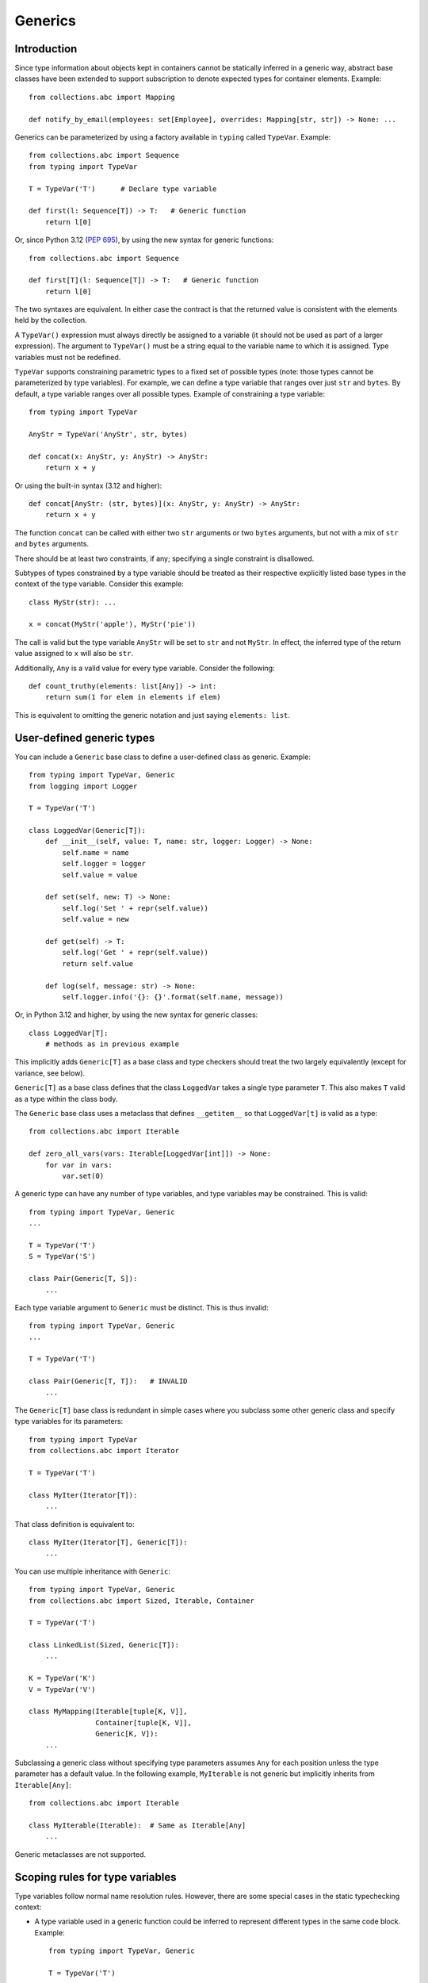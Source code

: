 .. _`generics`:

Generics
========

Introduction
------------

Since type information about objects kept in containers cannot be
statically inferred in a generic way, abstract base classes have been
extended to support subscription to denote expected types for container
elements.  Example::

  from collections.abc import Mapping

  def notify_by_email(employees: set[Employee], overrides: Mapping[str, str]) -> None: ...

Generics can be parameterized by using a factory available in
``typing`` called ``TypeVar``.  Example::

  from collections.abc import Sequence
  from typing import TypeVar

  T = TypeVar('T')      # Declare type variable

  def first(l: Sequence[T]) -> T:   # Generic function
      return l[0]

Or, since Python 3.12 (:pep:`695`), by using the new syntax for
generic functions::

  from collections.abc import Sequence

  def first[T](l: Sequence[T]) -> T:   # Generic function
      return l[0]

The two syntaxes are equivalent.
In either case the contract is that the returned value is consistent with
the elements held by the collection.

A ``TypeVar()`` expression must always directly be assigned to a
variable (it should not be used as part of a larger expression).  The
argument to ``TypeVar()`` must be a string equal to the variable name
to which it is assigned.  Type variables must not be redefined.

``TypeVar`` supports constraining parametric types to a fixed set of possible
types (note: those types cannot be parameterized by type variables). For
example, we can define a type variable that ranges over just ``str`` and
``bytes``. By default, a type variable ranges over all possible types.
Example of constraining a type variable::

  from typing import TypeVar

  AnyStr = TypeVar('AnyStr', str, bytes)

  def concat(x: AnyStr, y: AnyStr) -> AnyStr:
      return x + y

Or using the built-in syntax (3.12 and higher)::

  def concat[AnyStr: (str, bytes)](x: AnyStr, y: AnyStr) -> AnyStr:
      return x + y

The function ``concat`` can be called with either two ``str`` arguments
or two ``bytes`` arguments, but not with a mix of ``str`` and ``bytes``
arguments.

There should be at least two constraints, if any; specifying a single
constraint is disallowed.

Subtypes of types constrained by a type variable should be treated
as their respective explicitly listed base types in the context of the
type variable.  Consider this example::

  class MyStr(str): ...

  x = concat(MyStr('apple'), MyStr('pie'))

The call is valid but the type variable ``AnyStr`` will be set to
``str`` and not ``MyStr``. In effect, the inferred type of the return
value assigned to ``x`` will also be ``str``.

Additionally, ``Any`` is a valid value for every type variable.
Consider the following::

  def count_truthy(elements: list[Any]) -> int:
      return sum(1 for elem in elements if elem)

This is equivalent to omitting the generic notation and just saying
``elements: list``.


User-defined generic types
--------------------------

You can include a ``Generic`` base class to define a user-defined class
as generic.  Example::

  from typing import TypeVar, Generic
  from logging import Logger

  T = TypeVar('T')

  class LoggedVar(Generic[T]):
      def __init__(self, value: T, name: str, logger: Logger) -> None:
          self.name = name
          self.logger = logger
          self.value = value

      def set(self, new: T) -> None:
          self.log('Set ' + repr(self.value))
          self.value = new

      def get(self) -> T:
          self.log('Get ' + repr(self.value))
          return self.value

      def log(self, message: str) -> None:
          self.logger.info('{}: {}'.format(self.name, message))

Or, in Python 3.12 and higher, by using the new syntax for generic
classes::

  class LoggedVar[T]:
      # methods as in previous example

This implicitly adds ``Generic[T]`` as a base class and type checkers
should treat the two largely equivalently (except for variance, see below).

``Generic[T]`` as a base class defines that the class ``LoggedVar``
takes a single type parameter ``T``. This also makes ``T`` valid as
a type within the class body.

The ``Generic`` base class uses a metaclass that defines ``__getitem__``
so that ``LoggedVar[t]`` is valid as a type::

  from collections.abc import Iterable

  def zero_all_vars(vars: Iterable[LoggedVar[int]]) -> None:
      for var in vars:
          var.set(0)

A generic type can have any number of type variables, and type variables
may be constrained. This is valid::

  from typing import TypeVar, Generic
  ...

  T = TypeVar('T')
  S = TypeVar('S')

  class Pair(Generic[T, S]):
      ...

Each type variable argument to ``Generic`` must be distinct. This is
thus invalid::

  from typing import TypeVar, Generic
  ...

  T = TypeVar('T')

  class Pair(Generic[T, T]):   # INVALID
      ...

The ``Generic[T]`` base class is redundant in simple cases where you
subclass some other generic class and specify type variables for its
parameters::

  from typing import TypeVar
  from collections.abc import Iterator

  T = TypeVar('T')

  class MyIter(Iterator[T]):
      ...

That class definition is equivalent to::

  class MyIter(Iterator[T], Generic[T]):
      ...

You can use multiple inheritance with ``Generic``::

  from typing import TypeVar, Generic
  from collections.abc import Sized, Iterable, Container

  T = TypeVar('T')

  class LinkedList(Sized, Generic[T]):
      ...

  K = TypeVar('K')
  V = TypeVar('V')

  class MyMapping(Iterable[tuple[K, V]],
                  Container[tuple[K, V]],
                  Generic[K, V]):
      ...

Subclassing a generic class without specifying type parameters assumes
``Any`` for each position unless the type parameter has a default value.
In the following example, ``MyIterable`` is not generic but implicitly inherits
from ``Iterable[Any]``::

  from collections.abc import Iterable

  class MyIterable(Iterable):  # Same as Iterable[Any]
      ...

Generic metaclasses are not supported.

.. _`typevar-scoping`:

Scoping rules for type variables
--------------------------------

Type variables follow normal name resolution rules.
However, there are some special cases in the static typechecking context:

* A type variable used in a generic function could be inferred to represent
  different types in the same code block. Example::

    from typing import TypeVar, Generic

    T = TypeVar('T')

    def fun_1(x: T) -> T: ...  # T here
    def fun_2(x: T) -> T: ...  # and here could be different

    fun_1(1)                   # This is OK, T is inferred to be int
    fun_2('a')                 # This is also OK, now T is str

* A type variable used in a method of a generic class that coincides
  with one of the variables that parameterize this class is always bound
  to that variable. Example::

    from typing import TypeVar, Generic

    T = TypeVar('T')

    class MyClass(Generic[T]):
        def meth_1(self, x: T) -> T: ...  # T here
        def meth_2(self, x: T) -> T: ...  # and here are always the same

    a: MyClass[int] = MyClass()
    a.meth_1(1)    # OK
    a.meth_2('a')  # This is an error!

* A type variable used in a method that does not match any of the variables
  that parameterize the class makes this method a generic function in that
  variable::

    T = TypeVar('T')
    S = TypeVar('S')
    class Foo(Generic[T]):
        def method(self, x: T, y: S) -> S:
            ...

    x: Foo[int] = Foo()
    y = x.method(0, "abc")  # inferred type of y is str

* Unbound type variables should not appear in the bodies of generic functions,
  or in the class bodies apart from method definitions::

    T = TypeVar('T')
    S = TypeVar('S')

    def a_fun(x: T) -> None:
        # this is OK
        y: list[T] = []
        # but below is an error!
        y: list[S] = []

    class Bar(Generic[T]):
        # this is also an error
        an_attr: list[S] = []

        def do_something(self, x: S) -> S:  # this is OK though
            ...

* A generic class definition that appears inside a generic function
  should not use type variables that parameterize the generic function::

    def a_fun(x: T) -> None:

        # This is OK
        a_list: list[T] = []
        ...

        # This is however illegal
        class MyGeneric(Generic[T]):
            ...

* A generic class nested in another generic class cannot use the same type
  variables. The scope of the type variables of the outer class
  doesn't cover the inner one::

    T = TypeVar('T')
    S = TypeVar('S')

    class Outer(Generic[T]):
        class Bad(Iterable[T]):       # Error
            ...
        class AlsoBad:
            x: list[T]  # Also an error

        class Inner(Iterable[S]):     # OK
            ...
        attr: Inner[T]  # Also OK


Instantiating generic classes and type erasure
----------------------------------------------

User-defined generic classes can be instantiated. Suppose we write
a ``Node`` class inheriting from ``Generic[T]``::

  from typing import TypeVar, Generic

  T = TypeVar('T')

  class Node(Generic[T]):
      ...

To create ``Node`` instances you call ``Node()`` just as for a regular
class.  At runtime the type (class) of the instance will be ``Node``.
But what type does it have to the type checker?  The answer depends on
how much information is available in the call.  If the constructor
(``__init__`` or ``__new__``) uses ``T`` in its signature, and a
corresponding argument value is passed, the type of the corresponding
argument(s) is substituted.  Otherwise, the default value for the type
parameter (or ``Any``, if no default is provided) is assumed.  Example::

  from typing import TypeVar, Generic

  T = TypeVar('T')

  class Node(Generic[T]):
      x: T # Instance attribute (see below)
      def __init__(self, label: T | None = None) -> None:
          ...

  x = Node('')  # Inferred type is Node[str]
  y = Node(0)   # Inferred type is Node[int]
  z = Node()    # Inferred type is Node[Any]

In case the inferred type uses ``[Any]`` but the intended type is more
specific, you can use an annotation (see below) to force the type of
the variable, e.g.::

  # (continued from previous example)
  a: Node[int] = Node()
  b: Node[str] = Node()

Alternatively, you can instantiate a specific concrete type, e.g.::

  # (continued from previous example)
  p = Node[int]()
  q = Node[str]()
  r = Node[int]('')  # Error
  s = Node[str](0)   # Error

Note that the runtime type (class) of ``p`` and ``q`` is still just ``Node``
-- ``Node[int]`` and ``Node[str]`` are distinguishable class objects, but
the runtime class of the objects created by instantiating them doesn't
record the distinction. This behavior is called "type erasure"; it is
common practice in languages with generics (e.g. Java, TypeScript).

Using generic classes (parameterized or not) to access attributes will result
in type check failure. Outside the class definition body, a class attribute
cannot be assigned, and can only be looked up by accessing it through a
class instance that does not have an instance attribute with the same name::

  # (continued from previous example)
  Node[int].x = 1  # Error
  Node[int].x      # Error
  Node.x = 1       # Error
  Node.x           # Error
  type(p).x        # Error
  p.x              # Ok (evaluates to int)
  Node[int]().x    # Ok (evaluates to int)
  p.x = 1          # Ok, but assigning to instance attribute

Generic versions of abstract collections like ``Mapping`` or ``Sequence``
and generic versions of built-in classes -- ``List``, ``Dict``, ``Set``,
and ``FrozenSet`` -- cannot be instantiated. However, concrete user-defined
subclasses thereof and generic versions of concrete collections can be
instantiated::

  data = DefaultDict[int, bytes]()

Note that one should not confuse static types and runtime classes.
The type is still erased in this case and the above expression is
just a shorthand for::

  data: DefaultDict[int, bytes] = collections.defaultdict()

It is not recommended to use the subscripted class (e.g. ``Node[int]``)
directly in an expression -- using a type alias (e.g. ``IntNode = Node[int]``)
instead is preferred. (First, creating the subscripted class,
e.g. ``Node[int]``, has a runtime cost. Second, using a type alias
is more readable.)


Arbitrary generic types as base classes
---------------------------------------

``Generic[T]`` is only valid as a base class -- it's not a proper type.
However, user-defined generic types such as ``LinkedList[T]`` from the
above example and built-in generic types and ABCs such as ``list[T]``
and ``Iterable[T]`` are valid both as types and as base classes. For
example, we can define a subclass of ``dict`` that specializes type
arguments::

  class Node:
      ...

  class SymbolTable(dict[str, list[Node]]):
      def push(self, name: str, node: Node) -> None:
          self.setdefault(name, []).append(node)

      def pop(self, name: str) -> Node:
          return self[name].pop()

      def lookup(self, name: str) -> Node | None:
          nodes = self.get(name)
          if nodes:
              return nodes[-1]
          return None

``SymbolTable`` is a subclass of ``dict`` and a subtype of ``dict[str,
list[Node]]``.

If a generic base class has a type variable as a type argument, this
makes the defined class generic. For example, we can define a generic
``LinkedList`` class that is iterable and a container::

  from typing import TypeVar
  from collections.abc import Iterable, Container

  T = TypeVar('T')

  class LinkedList(Iterable[T], Container[T]):
      ...

Now ``LinkedList[int]`` is a valid type. Note that we can use ``T``
multiple times in the base class list, as long as we don't use the
same type variable ``T`` multiple times within ``Generic[...]``.

Also consider the following example::

  from typing import TypeVar
  from collections.abc import Mapping

  T = TypeVar('T')

  class MyDict(Mapping[str, T]):
      ...

In this case MyDict has a single parameter, T.


Abstract generic types
----------------------

The metaclass used by ``Generic`` is a subclass of ``abc.ABCMeta``.
A generic class can be an ABC by including abstract methods
or properties, and generic classes can also have ABCs as base
classes without a metaclass conflict.

.. _`typevar-bound`:

Type variables with an upper bound
----------------------------------

A type variable may specify an upper bound using ``bound=<type>`` (when
using the ``TypeVar`` constructor) or using ``: <type>`` (when using the native
syntax for generics). The bound itself cannot be parameterized by type variables.
This means that an
actual type substituted (explicitly or implicitly) for the type variable must
be a subtype of the boundary type. Example::

  from typing import TypeVar
  from collections.abc import Sized

  ST = TypeVar('ST', bound=Sized)

  def longer(x: ST, y: ST) -> ST:
      if len(x) > len(y):
          return x
      else:
          return y

  longer([1], [1, 2])  # ok, return type list[int]
  longer({1}, {1, 2})  # ok, return type set[int]
  longer([1], {1, 2})  # ok, return type a supertype of list[int] and set[int]

An upper bound cannot be combined with type constraints (as used in
``AnyStr``, see the example earlier); type constraints cause the
inferred type to be *exactly* one of the constraint types, while an
upper bound just requires that the actual type is a subtype of the
boundary type.

.. _`variance`:

Variance
--------

Consider a class ``Employee`` with a subclass ``Manager``.  Now
suppose we have a function with an argument annotated with
``list[Employee]``.  Should we be allowed to call this function with a
variable of type ``list[Manager]`` as its argument?  Many people would
answer "yes, of course" without even considering the consequences.
But unless we know more about the function, a type checker should
reject such a call: the function might append an ``Employee`` instance
to the list, which would violate the variable's type in the caller.

It turns out such an argument acts *contravariantly*, whereas the
intuitive answer (which is correct in case the function doesn't mutate
its argument!) requires the argument to act *covariantly*.  A longer
introduction to these concepts can be found on `Wikipedia
<https://en.wikipedia.org/wiki/Covariance_and_contravariance_%28computer_science%29>`_ and in :pep:`483`; here we just show how to control
a type checker's behavior.

By default generic types declared using the old ``TypeVar`` syntax
are considered *invariant* in all type variables,
which means that values for variables annotated with types like
``list[Employee]`` must exactly match the type annotation -- no subclasses or
superclasses of the type parameter (in this example ``Employee``) are
allowed. See below for the behavior when using the built-in generic syntax
in Python 3.12 and higher.

To facilitate the declaration of container types where covariant or
contravariant type checking is acceptable, type variables accept keyword
arguments ``covariant=True`` or ``contravariant=True``. At most one of these
may be passed. Generic types defined with such variables are considered
covariant or contravariant in the corresponding variable. By convention,
it is recommended to use names ending in ``_co`` for type variables
defined with ``covariant=True`` and names ending in ``_contra`` for that
defined with ``contravariant=True``.

A typical example involves defining an immutable (or read-only)
container class::

  from typing import TypeVar, Generic
  from collections.abc import Iterable, Iterator

  T_co = TypeVar('T_co', covariant=True)

  class ImmutableList(Generic[T_co]):
      def __init__(self, items: Iterable[T_co]) -> None: ...
      def __iter__(self) -> Iterator[T_co]: ...
      ...

  class Employee: ...

  class Manager(Employee): ...

  def dump_employees(emps: ImmutableList[Employee]) -> None:
      for emp in emps:
          ...

  mgrs: ImmutableList[Manager] = ImmutableList([Manager()])
  dump_employees(mgrs)  # OK

The read-only collection classes in ``typing`` are all declared
covariant in their type variable (e.g. ``Mapping`` and ``Sequence``). The
mutable collection classes (e.g. ``MutableMapping`` and
``MutableSequence``) are declared invariant. The one example of
a contravariant type is the ``Generator`` type, which is contravariant
in the ``send()`` argument type (see below).

Variance is meaningful only when a type variable is bound to a generic class.
If a type variable declared as covariant or contravariant is bound to a generic
function or type alias, type checkers may warn users about this. However, any
subsequent type analysis involving such functions or aliases should ignore the
declared variance::

  T = TypeVar('T', covariant=True)

  class A(Generic[T]):  # T is covariant in this context
    ...

  def f(x: T) -> None:  # Variance of T is meaningless in this context
    ...

  Alias = list[T] | set[T]  # Variance of T is meaningless in this context

.. _`paramspec`:

ParamSpec
---------

(Originally specified by :pep:`612`.)

``ParamSpec`` Variables
^^^^^^^^^^^^^^^^^^^^^^^

Declaration
""""""""""""

A parameter specification variable is defined in a similar manner to how a
normal type variable is defined with ``typing.TypeVar``.

.. code-block::

   from typing import ParamSpec
   P = ParamSpec("P")         # Accepted
   P = ParamSpec("WrongName") # Rejected because P =/= WrongName

The runtime should accept ``bound``\ s and ``covariant`` and ``contravariant``
arguments in the declaration just as ``typing.TypeVar`` does, but for now we
will defer the standardization of the semantics of those options to a later PEP.

.. _`paramspec_valid_use_locations`:

Valid use locations
"""""""""""""""""""

Previously only a list of parameter arguments (``[A, B, C]``) or an ellipsis
(signifying "undefined parameters") were acceptable as the first "argument" to
``typing.Callable`` .  We now augment that with two new options: a parameter
specification variable (``Callable[P, int]``\ ) or a concatenation on a
parameter specification variable (``Callable[Concatenate[int, P], int]``\ ).

.. code-block::

   callable ::= Callable "[" parameters_expression, type_expression "]"

   parameters_expression ::=
     | "..."
     | "[" [ type_expression ("," type_expression)* ] "]"
     | parameter_specification_variable
     | concatenate "["
                      type_expression ("," type_expression)* ","
                      parameter_specification_variable
                   "]"

where ``parameter_specification_variable`` is a ``typing.ParamSpec`` variable,
declared in the manner as defined above, and ``concatenate`` is
``typing.Concatenate``.

As before, ``parameters_expression``\ s by themselves are not acceptable in
places where a type is expected

.. code-block::

   def foo(x: P) -> P: ...                           # Rejected
   def foo(x: Concatenate[int, P]) -> int: ...       # Rejected
   def foo(x: list[P]) -> None: ...                  # Rejected
   def foo(x: Callable[[int, str], P]) -> None: ...  # Rejected


User-Defined Generic Classes
""""""""""""""""""""""""""""

Just as defining a class as inheriting from ``Generic[T]`` makes a class generic
for a single parameter (when ``T`` is a ``TypeVar``\ ), defining a class as
inheriting from ``Generic[P]`` makes a class generic on
``parameters_expression``\ s (when ``P`` is a ``ParamSpec``).

.. code-block::

   T = TypeVar("T")
   P_2 = ParamSpec("P_2")

   class X(Generic[T, P]):
     f: Callable[P, int]
     x: T

   def f(x: X[int, P_2]) -> str: ...                    # Accepted
   def f(x: X[int, Concatenate[int, P_2]]) -> str: ...  # Accepted
   def f(x: X[int, [int, bool]]) -> str: ...            # Accepted
   def f(x: X[int, ...]) -> str: ...                    # Accepted
   def f(x: X[int, int]) -> str: ...                    # Rejected

Or, equivalently, using the built-in syntax for generics in Python 3.12
and higher::

  class X[T, **P]:
    f: Callable[P, int]
    x: T

By the rules defined above, spelling a concrete instance of a class generic
with respect to only a single ``ParamSpec`` would require unsightly double
brackets.  For aesthetic purposes we allow these to be omitted.

.. code-block::

   class Z(Generic[P]):
     f: Callable[P, int]

   def f(x: Z[[int, str, bool]]) -> str: ...   # Accepted
   def f(x: Z[int, str, bool]) -> str: ...     # Equivalent

   # Both Z[[int, str, bool]] and Z[int, str, bool] express this:
   class Z_instantiated:
     f: Callable[[int, str, bool], int]

Semantics
"""""""""

The inference rules for the return type of a function invocation whose signature
contains a ``ParamSpec`` variable are analogous to those around
evaluating ones with ``TypeVar``\ s.

.. code-block::

   def changes_return_type_to_str(x: Callable[P, int]) -> Callable[P, str]: ...

   def returns_int(a: str, b: bool) -> int: ...

   f = changes_return_type_to_str(returns_int) # f should have the type:
                                               # (a: str, b: bool) -> str

   f("A", True)               # Accepted
   f(a="A", b=True)           # Accepted
   f("A", "A")                # Rejected

   expects_str(f("A", True))  # Accepted
   expects_int(f("A", True))  # Rejected

Just as with traditional ``TypeVars``\ , a user may include the same
``ParamSpec`` multiple times in the arguments of the same function,
to indicate a dependency between multiple arguments.  In these cases a type
checker may choose to solve to a common behavioral supertype (i.e. a set of
parameters for which all of the valid calls are valid in both of the subtypes),
but is not obligated to do so.

.. code-block::

   P = ParamSpec("P")

   def foo(x: Callable[P, int], y: Callable[P, int]) -> Callable[P, bool]: ...

   def x_y(x: int, y: str) -> int: ...
   def y_x(y: int, x: str) -> int: ...

   foo(x_y, x_y)  # Should return (x: int, y: str) -> bool
                  # (a callable with two positional-or-keyword parameters)

   foo(x_y, y_x)  # Could return (a: int, b: str, /) -> bool
                  # (a callable with two positional-only parameters)
                  # This works because both callables have types that are
                  # behavioral subtypes of Callable[[int, str], int]


   def keyword_only_x(*, x: int) -> int: ...
   def keyword_only_y(*, y: int) -> int: ...
   foo(keyword_only_x, keyword_only_y) # Rejected

The constructors of user-defined classes generic on ``ParamSpec``\ s should be
evaluated in the same way.

.. code-block::

   U = TypeVar("U")

   class Y(Generic[U, P]):
     f: Callable[P, str]
     prop: U

     def __init__(self, f: Callable[P, str], prop: U) -> None:
       self.f = f
       self.prop = prop

   def a(q: int) -> str: ...

   Y(a, 1)   # Should resolve to Y[int, (q: int)]
   Y(a, 1).f # Should resolve to (q: int) -> str

The semantics of ``Concatenate[X, Y, P]`` are that it represents the parameters
represented by ``P`` with two positional-only parameters prepended.  This means
that we can use it to represent higher order functions that add, remove or
transform a finite number of parameters of a callable.

.. code-block::

   def bar(x: int, *args: bool) -> int: ...

   def add(x: Callable[P, int]) -> Callable[Concatenate[str, P], bool]: ...

   add(bar)       # Should return (a: str, /, x: int, *args: bool) -> bool

   def remove(x: Callable[Concatenate[int, P], int]) -> Callable[P, bool]: ...

   remove(bar)    # Should return (*args: bool) -> bool

   def transform(
     x: Callable[Concatenate[int, P], int]
   ) -> Callable[Concatenate[str, P], bool]: ...

   transform(bar) # Should return (a: str, /, *args: bool) -> bool

This also means that while any function that returns an ``R`` can satisfy
``typing.Callable[P, R]``, only functions that can be called positionally in
their first position with a ``X`` can satisfy
``typing.Callable[Concatenate[X, P], R]``.

.. code-block::

   def expects_int_first(x: Callable[Concatenate[int, P], int]) -> None: ...

   @expects_int_first # Rejected
   def one(x: str) -> int: ...

   @expects_int_first # Rejected
   def two(*, x: int) -> int: ...

   @expects_int_first # Rejected
   def three(**kwargs: int) -> int: ...

   @expects_int_first # Accepted
   def four(*args: int) -> int: ...

There are still some classes of decorators still not supported with these
features:

* those that add/remove/change a **variable** number of parameters (for
  example, ``functools.partial`` remains untypable even using ``ParamSpec``)
* those that add/remove/change keyword-only parameters.

The components of a ``ParamSpec``
^^^^^^^^^^^^^^^^^^^^^^^^^^^^^^^^^

A ``ParamSpec`` captures both positional and keyword accessible
parameters, but there unfortunately is no object in the runtime that captures
both of these together. Instead, we are forced to separate them into ``*args``
and ``**kwargs``\ , respectively. This means we need to be able to split apart
a single ``ParamSpec`` into these two components, and then bring
them back together into a call.  To do this, we introduce ``P.args`` to
represent the tuple of positional arguments in a given call and
``P.kwargs`` to represent the corresponding ``Mapping`` of keywords to
values.

Valid use locations
"""""""""""""""""""

These "properties" can only be used as the annotated types for
``*args`` and ``**kwargs``\ , accessed from a ParamSpec already in scope.

.. code-block::

   def puts_p_into_scope(f: Callable[P, int]) -> None:

     def inner(*args: P.args, **kwargs: P.kwargs) -> None:      # Accepted
       pass

     def mixed_up(*args: P.kwargs, **kwargs: P.args) -> None:   # Rejected
       pass

     def misplaced(x: P.args) -> None:                          # Rejected
       pass

   def out_of_scope(*args: P.args, **kwargs: P.kwargs) -> None: # Rejected
     pass


Furthermore, because the default kind of parameter in Python (\ ``(x: int)``\ )
may be addressed both positionally and through its name, two valid invocations
of a ``(*args: P.args, **kwargs: P.kwargs)`` function may give different
partitions of the same set of parameters. Therefore, we need to make sure that
these special types are only brought into the world together, and are used
together, so that our usage is valid for all possible partitions.

.. code-block::

   def puts_p_into_scope(f: Callable[P, int]) -> None:

     stored_args: P.args                           # Rejected

     stored_kwargs: P.kwargs                       # Rejected

     def just_args(*args: P.args) -> None:         # Rejected
       pass

     def just_kwargs(**kwargs: P.kwargs) -> None:  # Rejected
       pass


Semantics
"""""""""

With those requirements met, we can now take advantage of the unique properties
afforded to us by this set up:


* Inside the function, ``args`` has the type ``P.args``\ , not
  ``tuple[P.args, ...]`` as would be with a normal annotation
  (and likewise with the ``**kwargs``\ )

  * This special case is necessary to encapsulate the heterogeneous contents
    of the ``args``/``kwargs`` of a given call, which cannot be expressed
    by an indefinite tuple/dictionary type.

* A function of type ``Callable[P, R]`` can be called with ``(*args, **kwargs)``
  if and only if ``args`` has the type ``P.args`` and ``kwargs`` has the type
  ``P.kwargs``\ , and that those types both originated from the same function
  declaration.
* A function declared as ``def inner(*args: P.args, **kwargs: P.kwargs) -> X``
  has type ``Callable[P, X]``.

With these three properties, we now have the ability to fully type check
parameter preserving decorators.

.. code-block::

   def decorator(f: Callable[P, int]) -> Callable[P, None]:

     def foo(*args: P.args, **kwargs: P.kwargs) -> None:

       f(*args, **kwargs)    # Accepted, should resolve to int

       f(*kwargs, **args)    # Rejected

       f(1, *args, **kwargs) # Rejected

     return foo              # Accepted

To extend this to include ``Concatenate``, we declare the following properties:

* A function of type ``Callable[Concatenate[A, B, P], R]`` can only be
  called with ``(a, b, *args, **kwargs)`` when ``args`` and ``kwargs`` are the
  respective components of ``P``, ``a`` is of type ``A`` and ``b`` is of
  type ``B``.
* A function declared as
  ``def inner(a: A, b: B, *args: P.args, **kwargs: P.kwargs) -> R``
  has type ``Callable[Concatenate[A, B, P], R]``. Placing keyword-only
  parameters between the ``*args`` and ``**kwargs`` is forbidden.

.. code-block::

   def add(f: Callable[P, int]) -> Callable[Concatenate[str, P], None]:

     def foo(s: str, *args: P.args, **kwargs: P.kwargs) -> None:  # Accepted
       pass

     def bar(*args: P.args, s: str, **kwargs: P.kwargs) -> None:  # Rejected
       pass

     return foo                                                   # Accepted


   def remove(f: Callable[Concatenate[int, P], int]) -> Callable[P, None]:

     def foo(*args: P.args, **kwargs: P.kwargs) -> None:
       f(1, *args, **kwargs) # Accepted

       f(*args, 1, **kwargs) # Rejected

       f(*args, **kwargs)    # Rejected

     return foo

Note that the names of the parameters preceding the ``ParamSpec``
components are not mentioned in the resulting ``Concatenate``.  This means that
these parameters can not be addressed via a named argument:

.. code-block::

   def outer(f: Callable[P, None]) -> Callable[P, None]:
     def foo(x: int, *args: P.args, **kwargs: P.kwargs) -> None:
       f(*args, **kwargs)

     def bar(*args: P.args, **kwargs: P.kwargs) -> None:
       foo(1, *args, **kwargs)   # Accepted
       foo(x=1, *args, **kwargs) # Rejected

     return bar

.. _above:

This is not an implementation convenience, but a soundness requirement.  If we
were to allow that second calling style, then the following snippet would be
problematic.

.. code-block::

   @outer
   def problem(*, x: object) -> None:
     pass

   problem(x="uh-oh")

Inside of ``bar``, we would get
``TypeError: foo() got multiple values for argument 'x'``.  Requiring these
concatenated arguments to be addressed positionally avoids this kind of problem,
and simplifies the syntax for spelling these types. Note that this also why we
have to reject signatures of the form
``(*args: P.args, s: str, **kwargs: P.kwargs)``.

If one of these prepended positional parameters contains a free ``ParamSpec``\ ,
we consider that variable in scope for the purposes of extracting the components
of that ``ParamSpec``.  That allows us to spell things like this:

.. code-block::

   def twice(f: Callable[P, int], *args: P.args, **kwargs: P.kwargs) -> int:
     return f(*args, **kwargs) + f(*args, **kwargs)

The type of ``twice`` in the above example is
``Callable[Concatenate[Callable[P, int], P], int]``, where ``P`` is bound by the
outer ``Callable``.  This has the following semantics:

.. code-block::

   def a_int_b_str(a: int, b: str) -> int:
     pass

   twice(a_int_b_str, 1, "A")       # Accepted

   twice(a_int_b_str, b="A", a=1)   # Accepted

   twice(a_int_b_str, "A", 1)       # Rejected

.. _`typevartuple`:

TypeVarTuple
------------

(Originally specified in :pep:`646`.)

A ``TypeVarTuple`` serves as a placeholder not for a single type
but for a *tuple* of types.

In addition, we introduce a new use for the star operator: to 'unpack'
``TypeVarTuple`` instances and tuple types such as ``tuple[int,
str]``. Unpacking a ``TypeVarTuple`` or tuple type is the typing
equivalent of unpacking a variable or a tuple of values.

Type Variable Tuples
^^^^^^^^^^^^^^^^^^^^

In the same way that a normal type variable is a stand-in for a single
type such as ``int``, a type variable *tuple* is a stand-in for a *tuple* type such as
``tuple[int, str]``.

Type variable tuples are created and used with:

::

    from typing import TypeVarTuple

    Ts = TypeVarTuple('Ts')

    class Array(Generic[*Ts]):
      ...

    def foo(*args: *Ts):
      ...

Or when using the built-in syntax for generics in Python 3.12 and higher::

    class Array[*Ts]:
      ...

    def foo[*Ts](*args: *Ts):
      ...

Using Type Variable Tuples in Generic Classes
"""""""""""""""""""""""""""""""""""""""""""""

Type variable tuples behave like a number of individual type variables packed in a
``tuple``. To understand this, consider the following example:

::

  Shape = TypeVarTuple('Shape')

  class Array(Generic[*Shape]): ...

  Height = NewType('Height', int)
  Width = NewType('Width', int)
  x: Array[Height, Width] = Array()

The ``Shape`` type variable tuple here behaves like ``tuple[T1, T2]``,
where ``T1`` and ``T2`` are type variables. To use these type variables
as type parameters of ``Array``, we must *unpack* the type variable tuple using
the star operator: ``*Shape``. The signature of ``Array`` then behaves
as if we had simply written ``class Array(Generic[T1, T2]): ...``.

In contrast to ``Generic[T1, T2]``, however, ``Generic[*Shape]`` allows
us to parameterize the class with an *arbitrary* number of type parameters.
That is, in addition to being able to define rank-2 arrays such as
``Array[Height, Width]``, we could also define rank-3 arrays, rank-4 arrays,
and so on:

::

  Time = NewType('Time', int)
  Batch = NewType('Batch', int)
  y: Array[Batch, Height, Width] = Array()
  z: Array[Time, Batch, Height, Width] = Array()

Using Type Variable Tuples in Functions
"""""""""""""""""""""""""""""""""""""""

Type variable tuples can be used anywhere a normal ``TypeVar`` can.
This includes class definitions, as shown above, as well as function
signatures and variable annotations:

::

    class Array(Generic[*Shape]):

        def __init__(self, shape: tuple[*Shape]):
            self._shape: tuple[*Shape] = shape

        def get_shape(self) -> tuple[*Shape]:
            return self._shape

    shape = (Height(480), Width(640))
    x: Array[Height, Width] = Array(shape)
    y = abs(x)  # Inferred type is Array[Height, Width]
    z = x + x   #        ...    is Array[Height, Width]

Type Variable Tuples Must Always be Unpacked
""""""""""""""""""""""""""""""""""""""""""""

Note that in the previous example, the ``shape`` argument to ``__init__``
was annotated as ``tuple[*Shape]``. Why is this necessary - if ``Shape``
behaves like ``tuple[T1, T2, ...]``, couldn't we have annotated the ``shape``
argument as ``Shape`` directly?

This is, in fact, deliberately not possible: type variable tuples must
*always* be used unpacked (that is, prefixed by the star operator). This is
for two reasons:

* To avoid potential confusion about whether to use a type variable tuple
  in a packed or unpacked form ("Hmm, should I write '``-> Shape``',
  or '``-> tuple[Shape]``', or '``-> tuple[*Shape]``'...?")
* To improve readability: the star also functions as an explicit visual
  indicator that the type variable tuple is not a normal type variable.

Variance, Type Constraints and Type Bounds: Not (Yet) Supported
"""""""""""""""""""""""""""""""""""""""""""""""""""""""""""""""

``TypeVarTuple`` does not yet support specification of:

* Variance (e.g. ``TypeVar('T', covariant=True)``)
* Type constraints (``TypeVar('T', int, float)``)
* Type bounds (``TypeVar('T', bound=ParentClass)``)

We leave the decision of how these arguments should behave to a future PEP, when variadic generics have been tested in the field. As of PEP 646, type variable tuples are
invariant.

Type Variable Tuple Equality
""""""""""""""""""""""""""""

If the same ``TypeVarTuple`` instance is used in multiple places in a signature
or class, a valid type inference might be to bind the ``TypeVarTuple`` to
a ``tuple`` of a union of types:

::

  def foo(arg1: tuple[*Ts], arg2: tuple[*Ts]): ...

  a = (0,)
  b = ('0',)
  foo(a, b)  # Can Ts be bound to tuple[int | str]?

We do *not* allow this; type unions may *not* appear within the ``tuple``.
If a type variable tuple appears in multiple places in a signature,
the types must match exactly (the list of type parameters must be the same
length, and the type parameters themselves must be identical):

::

  def pointwise_multiply(
      x: Array[*Shape],
      y: Array[*Shape]
  ) -> Array[*Shape]: ...

  x: Array[Height]
  y: Array[Width]
  z: Array[Height, Width]
  pointwise_multiply(x, x)  # Valid
  pointwise_multiply(x, y)  # Error
  pointwise_multiply(x, z)  # Error

Multiple Type Variable Tuples: Not Allowed
""""""""""""""""""""""""""""""""""""""""""

Only a single type variable tuple may appear in a type parameter list:

::

    class Array(Generic[*Ts1, *Ts2]): ...  # Error

The reason is that multiple type variable tuples make it ambiguous
which parameters get bound to which type variable tuple: ::

    x: Array[int, str, bool]  # Ts1 = ???, Ts2 = ???

Type Concatenation
^^^^^^^^^^^^^^^^^^

Type variable tuples don't have to be alone; normal types can be
prefixed and/or suffixed:

::

    Shape = TypeVarTuple('Shape')
    Batch = NewType('Batch', int)
    Channels = NewType('Channels', int)

    def add_batch_axis(x: Array[*Shape]) -> Array[Batch, *Shape]: ...
    def del_batch_axis(x: Array[Batch, *Shape]) -> Array[*Shape]: ...
    def add_batch_channels(
      x: Array[*Shape]
    ) -> Array[Batch, *Shape, Channels]: ...

    a: Array[Height, Width]
    b = add_batch_axis(a)      # Inferred type is Array[Batch, Height, Width]
    c = del_batch_axis(b)      # Array[Height, Width]
    d = add_batch_channels(a)  # Array[Batch, Height, Width, Channels]


Normal ``TypeVar`` instances can also be prefixed and/or suffixed:

::

    T = TypeVar('T')
    Ts = TypeVarTuple('Ts')

    def prefix_tuple(
        x: T,
        y: tuple[*Ts]
    ) -> tuple[T, *Ts]: ...

    z = prefix_tuple(x=0, y=(True, 'a'))
    # Inferred type of z is tuple[int, bool, str]

Unpacking Tuple Types
^^^^^^^^^^^^^^^^^^^^^

We mentioned that a ``TypeVarTuple`` stands for a tuple of types.
Since we can unpack a ``TypeVarTuple``, for consistency, we also
allow unpacking a tuple type. As we shall see, this also enables a
number of interesting features.


Unpacking Unbounded Tuple Types
"""""""""""""""""""""""""""""""

Unpacking unbounded tuples is useful in function signatures where
we don't care about the exact elements and don't want to define an
unnecessary ``TypeVarTuple``:

::

    def process_batch_channels(
        x: Array[Batch, *tuple[Any, ...], Channels]
    ) -> None:
        ...


    x: Array[Batch, Height, Width, Channels]
    process_batch_channels(x)  # OK
    y: Array[Batch, Channels]
    process_batch_channels(y)  # OK
    z: Array[Batch]
    process_batch_channels(z)  # Error: Expected Channels.


We can also pass a ``*tuple[int, ...]`` wherever a ``*Ts`` is
expected. This is useful when we have particularly dynamic code and
cannot state the precise number of dimensions or the precise types for
each of the dimensions. In those cases, we can smoothly fall back to
an unbounded tuple:

::

    y: Array[*tuple[Any, ...]] = read_from_file()

    def expect_variadic_array(
        x: Array[Batch, *Shape]
    ) -> None: ...

    expect_variadic_array(y)  # OK

    def expect_precise_array(
        x: Array[Batch, Height, Width, Channels]
    ) -> None: ...

    expect_precise_array(y)  # OK

``Array[*tuple[Any, ...]]`` stands for an array with an arbitrary
number of dimensions of type ``Any``. This means that, in the call to
``expect_variadic_array``, ``Batch`` is bound to ``Any`` and ``Shape``
is bound to ``tuple[Any, ...]``. In the call to
``expect_precise_array``, the variables ``Batch``, ``Height``,
``Width``, and ``Channels`` are all bound to ``Any``.

This allows users to handle dynamic code gracefully while still
explicitly marking the code as unsafe (by using ``y: Array[*tuple[Any,
...]]``).  Otherwise, users would face noisy errors from the type
checker every time they tried to use the variable ``y``, which would
hinder them when migrating a legacy code base to use ``TypeVarTuple``.

.. _args_as_typevartuple:

``*args`` as a Type Variable Tuple
^^^^^^^^^^^^^^^^^^^^^^^^^^^^^^^^^^

:ref:`this specification <annotating-args-kwargs>` states that when a
type annotation is provided for ``*args``, every argument
must be of the type annotated. That is, if we specify ``*args`` to be type ``int``,
then *all* arguments must be of type ``int``. This limits our ability to specify
the type signatures of functions that take heterogeneous argument types.

If ``*args`` is annotated as a type variable tuple, however, the types of the
individual arguments become the types in the type variable tuple:

::

    Ts = TypeVarTuple('Ts')

    def args_to_tuple(*args: *Ts) -> tuple[*Ts]: ...

    args_to_tuple(1, 'a')  # Inferred type is tuple[int, str]

In the above example, ``Ts`` is bound to ``tuple[int, str]``. If no
arguments are passed, the type variable tuple behaves like an empty
tuple, ``tuple[()]``.

As usual, we can unpack any tuple types. For example, by using a type
variable tuple inside a tuple of other types, we can refer to prefixes
or suffixes of the variadic argument list. For example:

::

    # os.execle takes arguments 'path, arg0, arg1, ..., env'
    def execle(path: str, *args: *tuple[*Ts, Env]) -> None: ...

Note that this is different to

::

    def execle(path: str, *args: *Ts, env: Env) -> None: ...

as this would make ``env`` a keyword-only argument.

Using an unpacked unbounded tuple is equivalent to the
:ref:`behavior <annotating-args-kwargs>`
of ``*args: int``, which accepts zero or
more values of type ``int``:

::

    def foo(*args: *tuple[int, ...]) -> None: ...

    # equivalent to:
    def foo(*args: int) -> None: ...

Unpacking tuple types also allows more precise types for heterogeneous
``*args``. The following function expects an ``int`` at the beginning,
zero or more ``str`` values, and a ``str`` at the end:

::

    def foo(*args: *tuple[int, *tuple[str, ...], str]) -> None: ...

For completeness, we mention that unpacking a concrete tuple allows us
to specify ``*args`` of a fixed number of heterogeneous types:

::

    def foo(*args: *tuple[int, str]) -> None: ...

    foo(1, "hello")  # OK

Note that, in keeping with the rule that type variable tuples must always
be used unpacked, annotating ``*args`` as being a plain type variable tuple
instance is *not* allowed:

::

    def foo(*args: Ts): ...  # NOT valid

``*args`` is the only case where an argument can be annotated as ``*Ts`` directly;
other arguments should use ``*Ts`` to parameterize something else, e.g. ``tuple[*Ts]``.
If ``*args`` itself is annotated as ``tuple[*Ts]``, the old behavior still applies:
all arguments must be a ``tuple`` parameterized with the same types.

::

    def foo(*args: tuple[*Ts]): ...

    foo((0,), (1,))    # Valid
    foo((0,), (1, 2))  # Error
    foo((0,), ('1',))  # Error

Finally, note that a type variable tuple may *not* be used as the type of
``**kwargs``. (We do not yet know of a use case for this feature, so we prefer
to leave the ground fresh for a potential future PEP.)

::

    # NOT valid
    def foo(**kwargs: *Ts): ...

Type Variable Tuples with ``Callable``
^^^^^^^^^^^^^^^^^^^^^^^^^^^^^^^^^^^^^^

Type variable tuples can also be used in the arguments section of a
``Callable``:

::

    class Process:
      def __init__(
        self,
        target: Callable[[*Ts], None],
        args: tuple[*Ts],
      ) -> None: ...

    def func(arg1: int, arg2: str) -> None: ...

    Process(target=func, args=(0, 'foo'))  # Valid
    Process(target=func, args=('foo', 0))  # Error

Other types and normal type variables can also be prefixed/suffixed
to the type variable tuple:

::

    T = TypeVar('T')

    def foo(f: Callable[[int, *Ts, T], tuple[T, *Ts]]): ...

The behavior of a Callable containing an unpacked item, whether the
item is a ``TypeVarTuple`` or a tuple type, is to treat the elements
as if they were the type for ``*args``. So, ``Callable[[*Ts], None]``
is treated as the type of the function:

::

    def foo(*args: *Ts) -> None: ...

``Callable[[int, *Ts, T], tuple[T, *Ts]]`` is treated as the type of
the function:

::

    def foo(*args: *tuple[int, *Ts, T]) -> tuple[T, *Ts]: ...

Behavior when Type Parameters are not Specified
^^^^^^^^^^^^^^^^^^^^^^^^^^^^^^^^^^^^^^^^^^^^^^^

When a generic class parameterized by a type variable tuple is used without
any type parameters and the TypeVarTuple has no default value, it behaves as
if the type variable tuple was substituted with ``tuple[Any, ...]``:

::

    def takes_any_array(arr: Array): ...

    # equivalent to:
    def takes_any_array(arr: Array[*tuple[Any, ...]]): ...

    x: Array[Height, Width]
    takes_any_array(x)  # Valid
    y: Array[Time, Height, Width]
    takes_any_array(y)  # Also valid

This enables gradual typing: existing functions accepting, for example,
a plain TensorFlow ``Tensor`` will still be valid even if ``Tensor`` is made
generic and calling code passes a ``Tensor[Height, Width]``.

This also works in the opposite direction:

::

    def takes_specific_array(arr: Array[Height, Width]): ...

    z: Array
    # equivalent to Array[*tuple[Any, ...]]

    takes_specific_array(z)

(For details, see the section on `Unpacking Unbounded Tuple Types`_.)

This way, even if libraries are updated to use types like ``Array[Height, Width]``,
users of those libraries won't be forced to also apply type annotations to
all of their code; users still have a choice about what parts of their code
to type and which parts to not.

Aliases
^^^^^^^

Generic aliases can be created using a type variable tuple in
a similar way to regular type variables:

::

    IntTuple = tuple[int, *Ts]
    NamedArray = tuple[str, Array[*Ts]]

    IntTuple[float, bool]  # Equivalent to tuple[int, float, bool]
    NamedArray[Height]     # Equivalent to tuple[str, Array[Height]]

As this example shows, all type parameters passed to the alias are
bound to the type variable tuple.

This allows us to define convenience aliases for arrays of a fixed shape
or datatype:

::

    Shape = TypeVarTuple('Shape')
    DType = TypeVar('DType')
    class Array(Generic[DType, *Shape]):

    # E.g. Float32Array[Height, Width, Channels]
    Float32Array = Array[np.float32, *Shape]

    # E.g. Array1D[np.uint8]
    Array1D = Array[DType, Any]

If an explicitly empty type parameter list is given, the type variable
tuple in the alias is set empty:

::

    IntTuple[()]    # Equivalent to tuple[int]
    NamedArray[()]  # Equivalent to tuple[str, Array[()]]

If the type parameter list is omitted entirely, the unspecified type
variable tuples are treated as ``tuple[Any, ...]`` (similar to
`Behavior when Type Parameters are not Specified`_):

::

    def takes_float_array_of_any_shape(x: Float32Array): ...
    x: Float32Array[Height, Width] = Array()
    takes_float_array_of_any_shape(x)  # Valid

    def takes_float_array_with_specific_shape(
        y: Float32Array[Height, Width]
    ): ...
    y: Float32Array = Array()
    takes_float_array_with_specific_shape(y)  # Valid

Normal ``TypeVar`` instances can also be used in such aliases:

::

    T = TypeVar('T')
    Foo = tuple[T, *Ts]

    # T bound to str, Ts to tuple[int]
    Foo[str, int]
    # T bound to float, Ts to tuple[()]
    Foo[float]
    # T bound to Any, Ts to an tuple[Any, ...]
    Foo


Substitution in Aliases
^^^^^^^^^^^^^^^^^^^^^^^

In the previous section, we only discussed simple usage of generic aliases
in which the type arguments were just simple types. However, a number of
more exotic constructions are also possible.


Type Arguments can be Variadic
""""""""""""""""""""""""""""""

First, type arguments to generic aliases can be variadic. For example, a
``TypeVarTuple`` can be used as a type argument:

::

    Ts1 = TypeVarTuple('Ts1')
    Ts2 = TypeVarTuple('Ts2')

    IntTuple = tuple[int, *Ts1]
    IntFloatTuple = IntTuple[float, *Ts2]  # Valid

Here, ``*Ts1`` in the ``IntTuple`` alias is bound to ``tuple[float, *Ts2]``,
resulting in an alias ``IntFloatTuple`` equivalent to
``tuple[int, float, *Ts2]``.

Unpacked arbitrary-length tuples can also be used as type arguments, with
similar effects:

::

    IntFloatsTuple = IntTuple[*tuple[float, ...]]  # Valid

Here, ``*Ts1`` is bound to ``*tuple[float, ...]``, resulting in
``IntFloatsTuple`` being equivalent to ``tuple[int, *tuple[float, ...]]``: a tuple
consisting of an ``int`` then zero or more ``float``\s.


Variadic Arguments Require Variadic Aliases
"""""""""""""""""""""""""""""""""""""""""""

Variadic type arguments can only be used with generic aliases that are
themselves variadic. For example:

::

    T = TypeVar('T')

    IntTuple = tuple[int, T]

    IntTuple[str]                 # Valid
    IntTuple[*Ts]                 # NOT valid
    IntTuple[*tuple[float, ...]]  # NOT valid

Here, ``IntTuple`` is a *non*-variadic generic alias that takes exactly one
type argument. Hence, it cannot accept ``*Ts`` or ``*tuple[float, ...]`` as type
arguments, because they represent an arbitrary number of types.


Aliases with Both TypeVars and TypeVarTuples
""""""""""""""""""""""""""""""""""""""""""""

In `Aliases`_, we briefly mentioned that aliases can be generic in both
``TypeVar``\s and ``TypeVarTuple``\s:

::

    T = TypeVar('T')
    Foo = tuple[T, *Ts]

    Foo[str, int]         # T bound to str, Ts to tuple[int]
    Foo[str, int, float]  # T bound to str, Ts to tuple[int, float]

In accordance with `Multiple Type Variable Tuples: Not Allowed`_, at most one
``TypeVarTuple`` may appear in the type parameters to an alias. However, a
``TypeVarTuple`` can be combined with an arbitrary number of ``TypeVar``\s,
both before and after:

::

    T1 = TypeVar('T1')
    T2 = TypeVar('T2')
    T3 = TypeVar('T3')

    tuple[*Ts, T1, T2]      # Valid
    tuple[T1, T2, *Ts]      # Valid
    tuple[T1, *Ts, T2, T3]  # Valid

In order to substitute these type variables with supplied type arguments,
any type variables at the beginning or end of the type parameter list first
consume type arguments, and then any remaining type arguments are bound
to the ``TypeVarTuple``:

::

    Shrubbery = tuple[*Ts, T1, T2]

    Shrubbery[str, bool]              # T2=bool,  T1=str,   Ts=tuple[()]
    Shrubbery[str, bool, float]       # T2=float, T1=bool,  Ts=tuple[str]
    Shrubbery[str, bool, float, int]  # T2=int,   T1=float, Ts=tuple[str, bool]

    Ptang = tuple[T1, *Ts, T2, T3]

    Ptang[str, bool, float]       # T1=str, T3=float, T2=bool,  Ts=tuple[()]
    Ptang[str, bool, float, int]  # T1=str, T3=int,   T2=float, Ts=tuple[bool]

Note that the minimum number of type arguments in such cases is set by
the number of ``TypeVar``\s:

::

    Shrubbery[int]  # Not valid; Shrubbery needs at least two type arguments


Splitting Arbitrary-Length Tuples
"""""""""""""""""""""""""""""""""

A final complication occurs when an unpacked arbitrary-length tuple is used
as a type argument to an alias consisting of both ``TypeVar``\s and a
``TypeVarTuple``:

::

    Elderberries = tuple[*Ts, T1]
    Hamster = Elderberries[*tuple[int, ...]]  # valid

In such cases, the arbitrary-length tuple is split between the ``TypeVar``\s
and the ``TypeVarTuple``. We assume the arbitrary-length tuple contains
at least as many items as there are ``TypeVar``\s, such that individual
instances of the inner type - here ``int`` - are bound to any ``TypeVar``\s
present. The 'rest' of the arbitrary-length tuple - here ``*tuple[int, ...]``,
since a tuple of arbitrary length minus two items is still arbitrary-length -
is bound to the ``TypeVarTuple``.

Here, therefore, ``Hamster`` is equivalent to ``tuple[*tuple[int, ...], int]``:
a tuple consisting of zero or more ``int``\s, then a final ``int``.

Of course, such splitting only occurs if necessary. For example, if we instead
did:

::

   Elderberries[*tuple[int, ...], str]

Then splitting would not occur; ``T1`` would be bound to ``str``, and
``Ts`` to ``*tuple[int, ...]``.

In particularly awkward cases, a ``TypeVarTuple`` may consume both a type
*and* a part of an arbitrary-length tuple type:

::

    Elderberries[str, *tuple[int, ...]]

Here, ``T1`` is bound to ``int``, and ``Ts`` is bound to
``tuple[str, *tuple[int, ...]]``. This expression is therefore equivalent to
``tuple[str, *tuple[int, ...], int]``: a tuple consisting of a ``str``, then
zero or more ``int``\s, ending with an ``int``.


TypeVarTuples Cannot be Split
"""""""""""""""""""""""""""""

Finally, although any arbitrary-length tuples in the type argument list can be
split between the type variables and the type variable tuple, the same is not
true of ``TypeVarTuple``\s in the argument list:

::

    Ts1 = TypeVarTuple('Ts1')
    Ts2 = TypeVarTuple('Ts2')

    Camelot = tuple[T, *Ts1]
    Camelot[*Ts2]  # NOT valid

This is not possible because, unlike in the case of an unpacked arbitrary-length
tuple, there is no way to 'peer inside' the ``TypeVarTuple`` to see what its
individual types are.


Overloads for Accessing Individual Types
^^^^^^^^^^^^^^^^^^^^^^^^^^^^^^^^^^^^^^^^

For situations where we require access to each individual type in the type variable tuple,
overloads can be used with individual ``TypeVar`` instances in place of the type variable tuple:

::

    Shape = TypeVarTuple('Shape')
    Axis1 = TypeVar('Axis1')
    Axis2 = TypeVar('Axis2')
    Axis3 = TypeVar('Axis3')

    class Array(Generic[*Shape]):

      @overload
      def transpose(
        self: Array[Axis1, Axis2]
      ) -> Array[Axis2, Axis1]: ...

      @overload
      def transpose(
        self: Array[Axis1, Axis2, Axis3]
      ) -> Array[Axis3, Axis2, Axis1]: ...

(For array shape operations in particular, having to specify
overloads for each possible rank is, of course, a rather cumbersome
solution. However, it's the best we can do without additional type
manipulation mechanisms.)

.. _`type_parameter_defaults`:

Defaults for Type Parameters
----------------------------

(Originally specified in :pep:`696`.)

Default values can be provided for a TypeVar, ParamSpec, or TypeVarTuple.

Default Ordering and Subscription Rules
^^^^^^^^^^^^^^^^^^^^^^^^^^^^^^^^^^^^^^^

The order for defaults should follow the standard function parameter
rules, so a type parameter with no ``default`` cannot follow one with
a ``default`` value. Doing so may raise a ``TypeError`` at runtime,
and a type checker should flag this as an error.

::

   DefaultStrT = TypeVar("DefaultStrT", default=str)
   DefaultIntT = TypeVar("DefaultIntT", default=int)
   DefaultBoolT = TypeVar("DefaultBoolT", default=bool)
   T = TypeVar("T")
   T2 = TypeVar("T2")

   class NonDefaultFollowsDefault(Generic[DefaultStrT, T]): ...  # Invalid: non-default TypeVars cannot follow ones with defaults


   class NoNonDefaults(Generic[DefaultStrT, DefaultIntT]): ...

   (
       NoNonDefaults ==
       NoNonDefaults[str] ==
       NoNonDefaults[str, int]
   )  # All valid


   class OneDefault(Generic[T, DefaultBoolT]): ...

   OneDefault[float] == OneDefault[float, bool]  # Valid
   reveal_type(OneDefault)          # type is type[OneDefault[T, DefaultBoolT = bool]]
   reveal_type(OneDefault[float]()) # type is OneDefault[float, bool]


   class AllTheDefaults(Generic[T1, T2, DefaultStrT, DefaultIntT, DefaultBoolT]): ...

   reveal_type(AllTheDefaults)                  # type is type[AllTheDefaults[T1, T2, DefaultStrT = str, DefaultIntT = int, DefaultBoolT = bool]]
   reveal_type(AllTheDefaults[int, complex]())  # type is AllTheDefaults[int, complex, str, int, bool]
   AllTheDefaults[int]  # Invalid: expected 2 arguments to AllTheDefaults
   (
       AllTheDefaults[int, complex] ==
       AllTheDefaults[int, complex, str] ==
       AllTheDefaults[int, complex, str, int] ==
       AllTheDefaults[int, complex, str, int, bool]
   )  # All valid

With the new Python 3.12 syntax for generics (introduced by :pep:`695`), this can
be enforced at compile time::

   type Alias[DefaultT = int, T] = tuple[DefaultT, T]  # SyntaxError: non-default TypeVars cannot follow ones with defaults

   def generic_func[DefaultT = int, T](x: DefaultT, y: T) -> None: ...  # SyntaxError: non-default TypeVars cannot follow ones with defaults

   class GenericClass[DefaultT = int, T]: ...  # SyntaxError: non-default TypeVars cannot follow ones with defaults

``ParamSpec`` Defaults
^^^^^^^^^^^^^^^^^^^^^^

``ParamSpec`` defaults are defined using the same syntax as
``TypeVar`` \ s but use a ``list`` of types or an ellipsis
literal "``...``" or another in-scope ``ParamSpec`` (see `Scoping Rules`_).

::

   DefaultP = ParamSpec("DefaultP", default=[str, int])

   class Foo(Generic[DefaultP]): ...

   reveal_type(Foo)                  # type is type[Foo[DefaultP = [str, int]]]
   reveal_type(Foo())                # type is Foo[[str, int]]
   reveal_type(Foo[[bool, bool]]())  # type is Foo[[bool, bool]]

``TypeVarTuple`` Defaults
^^^^^^^^^^^^^^^^^^^^^^^^^

``TypeVarTuple`` defaults are defined using the same syntax as
``TypeVar`` \ s but use an unpacked tuple of types instead of a single type
or another in-scope ``TypeVarTuple`` (see `Scoping Rules`_).

::

   DefaultTs = TypeVarTuple("DefaultTs", default=Unpack[tuple[str, int]])

   class Foo(Generic[*DefaultTs]): ...

   reveal_type(Foo)               # type is type[Foo[DefaultTs = *tuple[str, int]]]
   reveal_type(Foo())             # type is Foo[str, int]
   reveal_type(Foo[int, bool]())  # type is Foo[int, bool]

Using Another Type Parameter as ``default``
^^^^^^^^^^^^^^^^^^^^^^^^^^^^^^^^^^^^^^^^^^^

This allows for a value to be used again when the type parameter to a
generic is missing but another type parameter is specified.

To use another type parameter as a default the ``default`` and the
type parameter must be the same type (a ``TypeVar``'s default must be
a ``TypeVar``, etc.).

::

   StartT = TypeVar("StartT", default=int)
   StopT = TypeVar("StopT", default=StartT)
   StepT = TypeVar("StepT", default=int | None)

   class slice(Generic[StartT, StopT, StepT]): ...

   reveal_type(slice)  # type is type[slice[StartT = int, StopT = StartT, StepT = int | None]]
   reveal_type(slice())                        # type is slice[int, int, int | None]
   reveal_type(slice[str]())                   # type is slice[str, str, int | None]
   reveal_type(slice[str, bool, timedelta]())  # type is slice[str, bool, timedelta]

   T2 = TypeVar("T2", default=DefaultStrT)

   class Foo(Generic[DefaultStrT, T2]):
       def __init__(self, a: DefaultStrT, b: T2) -> None: ...

   reveal_type(Foo(1, ""))  # type is Foo[int, str]
   Foo[int](1, "")          # Invalid: Foo[int, str] cannot be assigned to self: Foo[int, int] in Foo.__init__
   Foo[int]("", 1)          # Invalid: Foo[str, int] cannot be assigned to self: Foo[int, int] in Foo.__init__

When using a type parameter as the default to another type parameter, the
following rules apply, where ``T1`` is the default for ``T2``.

Scoping Rules
^^^^^^^^^^^^^

``T1`` must be used before ``T2`` in the parameter list of the generic.

::

   T2 = TypeVar("T2", default=T1)

   class Foo(Generic[T1, T2]): ...   # Valid

   StartT = TypeVar("StartT", default="StopT")  # Swapped defaults around from previous example
   StopT = TypeVar("StopT", default=int)
   class slice(Generic[StartT, StopT, StepT]): ...
                     # ^^^^^^ Invalid: ordering does not allow StopT to be bound

Using a type parameter from an outer scope as a default is not supported.

   class Foo(Generic[T1]):
       class Bar(Generic[T2]): ...   # Type Error

Bound Rules
^^^^^^^^^^^

``T1``'s bound must be a subtype of ``T2``'s bound.

::

   T1 = TypeVar("T1", bound=int)
   TypeVar("Ok", default=T1, bound=float)     # Valid
   TypeVar("AlsoOk", default=T1, bound=int)   # Valid
   TypeVar("Invalid", default=T1, bound=str)  # Invalid: int is not a subtype of str

Constraint Rules
^^^^^^^^^^^^^^^^

The constraints of ``T2`` must be a superset of the constraints of ``T1``.

::

   T1 = TypeVar("T1", bound=int)
   TypeVar("Invalid", float, str, default=T1)         # Invalid: upper bound int is incompatible with constraints float or str

   T1 = TypeVar("T1", int, str)
   TypeVar("AlsoOk", int, str, bool, default=T1)      # Valid
   TypeVar("AlsoInvalid", bool, complex, default=T1)  # Invalid: {bool, complex} is not a superset of {int, str}


Type Parameters as Parameters to Generics
^^^^^^^^^^^^^^^^^^^^^^^^^^^^^^^^^^^^^^^^^

Type parameters are valid as parameters to generics inside of a
``default`` when the first parameter is in scope as determined by the
`previous section <scoping rules_>`_.

::

   T = TypeVar("T")
   ListDefaultT = TypeVar("ListDefaultT", default=list[T])

   class Bar(Generic[T, ListDefaultT]):
       def __init__(self, x: T, y: ListDefaultT): ...

   reveal_type(Bar)                         # type is type[Bar[T, ListDefaultT = list[T]]]
   reveal_type(Bar[int])                    # type is type[Bar[int, list[int]]]
   reveal_type(Bar[int](0, []))             # type is Bar[int, list[int]]
   reveal_type(Bar[int, list[str]](0, []))  # type is Bar[int, list[str]]
   reveal_type(Bar[int, str](0, ""))        # type is Bar[int, str]

Specialization Rules
^^^^^^^^^^^^^^^^^^^^

Generic Type Aliases
""""""""""""""""""""

A generic type alias can be further subscripted following normal subscription
rules. If a type parameter has a default that hasn't been overridden, it should
be treated like it was substituted into the type alias.

::

   class SomethingWithNoDefaults(Generic[T, T2]): ...

   MyAlias: TypeAlias = SomethingWithNoDefaults[int, DefaultStrT]  # Valid
   reveal_type(MyAlias)          # type is type[SomethingWithNoDefaults[int, DefaultStrT]]
   reveal_type(MyAlias[bool]())  # type is SomethingWithNoDefaults[int, bool]

   MyAlias[bool, int]  # Invalid: too many arguments passed to MyAlias

Subclassing
"""""""""""

Generic classes with type parameters that have defaults behave similarly
to generic type aliases. That is, subclasses can be further subscripted following
normal subscription rules, non-overridden defaults should be substituted.

::

   class SubclassMe(Generic[T, DefaultStrT]):
       x: DefaultStrT

   class Bar(SubclassMe[int, DefaultStrT]): ...
   reveal_type(Bar)          # type is type[Bar[DefaultStrT = str]]
   reveal_type(Bar())        # type is Bar[str]
   reveal_type(Bar[bool]())  # type is Bar[bool]

   class Foo(SubclassMe[float]): ...

   reveal_type(Foo().x)  # type is str

   Foo[str]  # Invalid: Foo cannot be further subscripted

   class Baz(Generic[DefaultIntT, DefaultStrT]): ...

   class Spam(Baz): ...
   reveal_type(Spam())  # type is <subclass of Baz[int, str]>

Using ``bound`` and ``default``
"""""""""""""""""""""""""""""""

If both ``bound`` and ``default`` are passed, ``default`` must be a
subtype of ``bound``. If not, the type checker should generate an
error.

::

   TypeVar("Ok", bound=float, default=int)     # Valid
   TypeVar("Invalid", bound=str, default=int)  # Invalid: the bound and default are incompatible

Constraints
"""""""""""

For constrained ``TypeVar``\ s, the default needs to be one of the
constraints. A type checker should generate an error even if it is a
subtype of one of the constraints.

::

   TypeVar("Ok", float, str, default=float)     # Valid
   TypeVar("Invalid", float, str, default=int)  # Invalid: expected one of float or str got int

Function Defaults
"""""""""""""""""

In generic functions, type checkers may use a type parameter's default when the
type parameter cannot be solved to anything. We leave the semantics of this
usage unspecified, as ensuring the ``default`` is returned in every code path
where the type parameter can go unsolved may be too hard to implement. Type
checkers are free to either disallow this case or experiment with implementing
support.

::

   T = TypeVar('T', default=int)
   def func(x: int | set[T]) -> T: ...
   reveal_type(func(0))  # a type checker may reveal T's default of int here

Defaults following ``TypeVarTuple``
"""""""""""""""""""""""""""""""""""

A ``TypeVar`` that immediately follows a ``TypeVarTuple`` is not allowed
to have a default, because it would be ambiguous whether a type argument
should be bound to the ``TypeVarTuple`` or the defaulted ``TypeVar``.

::

   Ts = TypeVarTuple("Ts")
   T = TypeVar("T", default=bool)

   class Foo(Generic[*Ts, T]): ...  # Type checker error

   # Could be reasonably interpreted as either Ts = (int, str, float), T = bool
   # or Ts = (int, str), T = float
   Foo[int, str, float]

It is allowed to have a ``ParamSpec`` with a default following a
``TypeVarTuple`` with a default, as there can be no ambiguity between a type argument
for the ``ParamSpec`` and one for the ``TypeVarTuple``.

::

   Ts = TypeVarTuple("Ts")
   P = ParamSpec("P", default=[float, bool])

   class Foo(Generic[*Ts, P]): ...  # Valid

   Foo[int, str]  # Ts = (int, str), P = [float, bool]
   Foo[int, str, [bytes]]  # Ts = (int, str), P = [bytes]

Binding rules
"""""""""""""

Type parameter defaults should be bound by attribute access
(including call and subscript).

::

   class Foo[T = int]:
       def meth(self) -> Self:
           return self

   reveal_type(Foo.meth)  # type is (self: Foo[int]) -> Foo[int]


.. _`self`:

``Self``
--------

(Originally specified in :pep:`673`.)

Use in Method Signatures
^^^^^^^^^^^^^^^^^^^^^^^^

``Self`` used in the signature of a method is treated as if it were a
``TypeVar`` bound to the class.

::

    from typing import Self

    class Shape:
        def set_scale(self, scale: float) -> Self:
            self.scale = scale
            return self

is treated equivalently to:

::

    from typing import TypeVar

    SelfShape = TypeVar("SelfShape", bound="Shape")

    class Shape:
        def set_scale(self: SelfShape, scale: float) -> SelfShape:
            self.scale = scale
            return self

This works the same for a subclass too:

::

    class Circle(Shape):
        def set_radius(self, radius: float) -> Self:
            self.radius = radius
            return self

which is treated equivalently to:

::

    SelfCircle = TypeVar("SelfCircle", bound="Circle")

    class Circle(Shape):
        def set_radius(self: SelfCircle, radius: float) -> SelfCircle:
            self.radius = radius
            return self

One implementation strategy is to simply desugar the former to the latter in a
preprocessing step. If a method uses ``Self`` in its signature, the type of
``self`` within a method will be ``Self``. In other cases, the type of
``self`` will remain the enclosing class.


Use in Classmethod Signatures
^^^^^^^^^^^^^^^^^^^^^^^^^^^^^

The ``Self`` type annotation is also useful for classmethods that return
an instance of the class that they operate on. For example, ``from_config`` in
the following snippet builds a ``Shape`` object from a given ``config``.

::

    class Shape:
        def __init__(self, scale: float) -> None: ...

        @classmethod
        def from_config(cls, config: dict[str, float]) -> Shape:
            return cls(config["scale"])


However, this means that ``Circle.from_config(...)`` is inferred to return a
value of type ``Shape``, when in fact it should be ``Circle``:

::

    class Circle(Shape):
        def circumference(self) -> float: ...

    shape = Shape.from_config({"scale": 7.0})
    # => Shape

    circle = Circle.from_config({"scale": 7.0})
    # => *Shape*, not Circle

    circle.circumference()
    # Error: `Shape` has no attribute `circumference`


The current workaround for this is unintuitive and error-prone:

::

    Self = TypeVar("Self", bound="Shape")

    class Shape:
        @classmethod
        def from_config(
            cls: type[Self], config: dict[str, float]
        ) -> Self:
            return cls(config["scale"])

Instead, ``Self`` can be used directly:

::

    from typing import Self

    class Shape:
        @classmethod
        def from_config(cls, config: dict[str, float]) -> Self:
            return cls(config["scale"])

This avoids the complicated ``cls: type[Self]`` annotation and the ``TypeVar``
declaration with a ``bound``. Once again, the latter code behaves equivalently
to the former code.

Use in Parameter Types
^^^^^^^^^^^^^^^^^^^^^^

Another use for ``Self`` is to annotate parameters that expect instances of
the current class:

::

    Self = TypeVar("Self", bound="Shape")

    class Shape:
        def difference(self: Self, other: Self) -> float: ...

        def apply(self: Self, f: Callable[[Self], None]) -> None: ...

``Self`` can be used directly to achieve the same behavior:

::

    from typing import Self

    class Shape:
        def difference(self, other: Self) -> float: ...

        def apply(self, f: Callable[[Self], None]) -> None: ...

Note that specifying ``self: Self`` is harmless, so some users may find it
more readable to write the above as:

::

    class Shape:
        def difference(self: Self, other: Self) -> float: ...

Use in Attribute Annotations
^^^^^^^^^^^^^^^^^^^^^^^^^^^^

Another use for ``Self`` is to annotate attributes. One example is where we
have a ``LinkedList`` whose elements must be subclasses of the current class.

::

    from dataclasses import dataclass
    from typing import Generic, TypeVar

    T = TypeVar("T")

    @dataclass
    class LinkedList(Generic[T]):
        value: T
        next: LinkedList[T] | None = None

    # OK
    LinkedList[int](value=1, next=LinkedList[int](value=2))
    # Not OK
    LinkedList[int](value=1, next=LinkedList[str](value="hello"))


However, annotating the ``next`` attribute as ``LinkedList[T]`` allows invalid
constructions with subclasses:

::

    @dataclass
    class OrdinalLinkedList(LinkedList[int]):
        def ordinal_value(self) -> str:
            return as_ordinal(self.value)

    # Should not be OK because LinkedList[int] is not a subclass of
    # OrdinalLinkedList, # but the type checker allows it.
    xs = OrdinalLinkedList(value=1, next=LinkedList[int](value=2))

    if xs.next:
        print(xs.next.ordinal_value())  # Runtime Error.


This constraint can be expressed using ``next: Self | None``:

::

    from typing import Self

    @dataclass
    class LinkedList(Generic[T]):
        value: T
        next: Self | None = None

    @dataclass
    class OrdinalLinkedList(LinkedList[int]):
        def ordinal_value(self) -> str:
            return as_ordinal(self.value)

    xs = OrdinalLinkedList(value=1, next=LinkedList[int](value=2))
    # Type error: Expected OrdinalLinkedList, got LinkedList[int].

    if xs.next is not None:
        xs.next = OrdinalLinkedList(value=3, next=None)  # OK
        xs.next = LinkedList[int](value=3, next=None)  # Not OK



The code above is semantically equivalent to treating each attribute
containing a ``Self`` type as a ``property`` that returns that type:

::

    from dataclasses import dataclass
    from typing import Any, Generic, TypeVar

    T = TypeVar("T")
    Self = TypeVar("Self", bound="LinkedList")


    class LinkedList(Generic[T]):
        value: T

        @property
        def next(self: Self) -> Self | None:
            return self._next

        @next.setter
        def next(self: Self, next: Self | None) -> None:
            self._next = next

    class OrdinalLinkedList(LinkedList[int]):
        def ordinal_value(self) -> str:
            return str(self.value)

Use in Generic Classes
^^^^^^^^^^^^^^^^^^^^^^

``Self`` can also be used in generic class methods:

::

    class Container(Generic[T]):
        value: T
        def set_value(self, value: T) -> Self: ...


This is equivalent to writing:

::

    Self = TypeVar("Self", bound="Container[Any]")

    class Container(Generic[T]):
        value: T
        def set_value(self: Self, value: T) -> Self: ...


The behavior is to preserve the type argument of the object on which the
method was called. When called on an object with concrete type
``Container[int]``, ``Self`` is bound to ``Container[int]``. When called with
an object of generic type ``Container[T]``, ``Self`` is bound to
``Container[T]``:

::

    def object_with_concrete_type() -> None:
        int_container: Container[int]
        str_container: Container[str]
        reveal_type(int_container.set_value(42))  # => Container[int]
        reveal_type(str_container.set_value("hello"))  # => Container[str]

    def object_with_generic_type(
        container: Container[T], value: T,
    ) -> Container[T]:
        return container.set_value(value)  # => Container[T]


The PEP doesn’t specify the exact type of ``self.value`` within the method
``set_value``. Some type checkers may choose to implement ``Self`` types using
class-local type variables with ``Self = TypeVar(“Self”,
bound=Container[T])``, which will infer a precise type ``T``. However, given
that class-local type variables are not a standardized type system feature, it
is also acceptable to infer ``Any`` for ``self.value``. We leave this up to
the type checker.

Note that we reject using ``Self`` with type arguments, such as ``Self[int]``.
This is because it creates ambiguity about the type of the ``self`` parameter
and introduces unnecessary complexity:

::

    class Container(Generic[T]):
        def foo(
            self, other: Self[int], other2: Self,
        ) -> Self[str]:  # Rejected
            ...

In such cases, we recommend using an explicit type for ``self``:

::

    class Container(Generic[T]):
        def foo(
            self: Container[T],
            other: Container[int],
            other2: Container[T]
        ) -> Container[str]: ...


Use in Protocols
^^^^^^^^^^^^^^^^

``Self`` is valid within Protocols, similar to its use in classes:

::

    from typing import Protocol, Self

    class ShapeProtocol(Protocol):
        scale: float

        def set_scale(self, scale: float) -> Self:
            self.scale = scale
            return self

is treated equivalently to:

::

    from typing import TypeVar

    SelfShape = TypeVar("SelfShape", bound="ShapeProtocol")

    class ShapeProtocol(Protocol):
        scale: float

        def set_scale(self: SelfShape, scale: float) -> SelfShape:
            self.scale = scale
            return self


See :pep:`PEP 544
<544#self-types-in-protocols>` for
details on the behavior of TypeVars bound to protocols.

Checking a class for compatibility with a protocol: If a protocol uses
``Self`` in methods or attribute annotations, then a class ``Foo`` is
considered compatible with the protocol if its corresponding methods and
attribute annotations use either ``Self`` or ``Foo`` or any of ``Foo``’s
subclasses. See the examples below:

::

    from typing import Protocol

    class ShapeProtocol(Protocol):
        def set_scale(self, scale: float) -> Self: ...

    class ReturnSelf:
        scale: float = 1.0

        def set_scale(self, scale: float) -> Self:
            self.scale = scale
            return self

    class ReturnConcreteShape:
        scale: float = 1.0

        def set_scale(self, scale: float) -> ReturnConcreteShape:
            self.scale = scale
            return self

    class BadReturnType:
        scale: float = 1.0

        def set_scale(self, scale: float) -> int:
            self.scale = scale
            return 42

    class ReturnDifferentClass:
        scale: float = 1.0

        def set_scale(self, scale: float) -> ReturnConcreteShape:
            return ReturnConcreteShape(...)

    def accepts_shape(shape: ShapeProtocol) -> None:
        y = shape.set_scale(0.5)
        reveal_type(y)

    def main() -> None:
        return_self_shape: ReturnSelf
        return_concrete_shape: ReturnConcreteShape
        bad_return_type: BadReturnType
        return_different_class: ReturnDifferentClass

        accepts_shape(return_self_shape)  # OK
        accepts_shape(return_concrete_shape)  # OK
        accepts_shape(bad_return_type)  # Not OK
        # Not OK because it returns a non-subclass.
        accepts_shape(return_different_class)


Valid Locations for ``Self``
^^^^^^^^^^^^^^^^^^^^^^^^^^^^

A ``Self`` annotation is only valid in class contexts, and will always refer
to the encapsulating class. In contexts involving nested classes, ``Self``
will always refer to the innermost class.

The following uses of ``Self`` are accepted:

::

    class ReturnsSelf:
        def foo(self) -> Self: ... # Accepted

        @classmethod
        def bar(cls) -> Self:  # Accepted
            return cls()

        def __new__(cls, value: int) -> Self: ...  # Accepted

        def explicitly_use_self(self: Self) -> Self: ...  # Accepted

        # Accepted (Self can be nested within other types)
        def returns_list(self) -> list[Self]: ...

        # Accepted (Self can be nested within other types)
        @classmethod
        def return_cls(cls) -> type[Self]:
            return cls

    class Child(ReturnsSelf):
        # Accepted (we can override a method that uses Self annotations)
        def foo(self) -> Self: ...

    class TakesSelf:
        def foo(self, other: Self) -> bool: ...  # Accepted

    class Recursive:
        # Accepted (treated as an @property returning ``Self | None``)
        next: Self | None

    class CallableAttribute:
        def foo(self) -> int: ...

        # Accepted (treated as an @property returning the Callable type)
        bar: Callable[[Self], int] = foo

    class HasNestedFunction:
        x: int = 42

        def foo(self) -> None:

            # Accepted (Self is bound to HasNestedFunction).
            def nested(z: int, inner_self: Self) -> Self:
                print(z)
                print(inner_self.x)
                return inner_self

            nested(42, self)  # OK


    class Outer:
        class Inner:
            def foo(self) -> Self: ...  # Accepted (Self is bound to Inner)


The following uses of ``Self`` are rejected.

::

    def foo(bar: Self) -> Self: ...  # Rejected (not within a class)

    bar: Self  # Rejected (not within a class)

    class Foo:
        # Rejected (Self is treated as unknown).
        def has_existing_self_annotation(self: T) -> Self: ...

    class Foo:
        def return_concrete_type(self) -> Self:
            return Foo()  # Rejected (see FooChild below for rationale)

    class FooChild(Foo):
        child_value: int = 42

        def child_method(self) -> None:
            # At runtime, this would be Foo, not FooChild.
            y = self.return_concrete_type()

            y.child_value
            # Runtime error: Foo has no attribute child_value

    class Bar(Generic[T]):
        def bar(self) -> T: ...

    class Baz(Bar[Self]): ...  # Rejected

We reject type aliases containing ``Self``. Supporting ``Self``
outside class definitions can require a lot of special-handling in
type checkers. Given that it also goes against the rest of the PEP to
use ``Self`` outside a class definition, we believe the added
convenience of aliases is not worth it:

::

    TupleSelf = Tuple[Self, Self]  # Rejected

    class Alias:
        def return_tuple(self) -> TupleSelf:  # Rejected
            return (self, self)

Note that we reject ``Self`` in staticmethods. ``Self`` does not add much
value since there is no ``self`` or ``cls`` to return. The only possible use
cases would be to return a parameter itself or some element from a container
passed in as a parameter. These don’t seem worth the additional complexity.

::

    class Base:
        @staticmethod
        def make() -> Self:  # Rejected
            ...

        @staticmethod
        def return_parameter(foo: Self) -> Self:  # Rejected
            ...

Likewise, we reject ``Self`` in metaclasses. ``Self`` consistently refers to the
same type (that of ``self``). But in metaclasses, it would have to refer to
different types in different method signatures. For example, in ``__mul__``,
``Self`` in the return type would refer to the implementing class
``Foo``, not the enclosing class ``MyMetaclass``. But, in ``__new__``, ``Self``
in the return type would refer to the enclosing class ``MyMetaclass``. To
avoid confusion, we reject this edge case.

::

    class MyMetaclass(type):
        def __new__(cls, *args: Any) -> Self:  # Rejected
            return super().__new__(cls, *args)

        def __mul__(cls, count: int) -> list[Self]:  # Rejected
            return [cls()] * count

    class Foo(metaclass=MyMetaclass): ...

.. _`variance-inference`:

Variance Inference
------------------

(Originally specified by :pep:`695`.)

The introduction of explicit syntax for generic classes in Python 3.12
eliminates the need for variance to be specified for type
parameters. Instead, type checkers will infer the variance of type parameters
based on their usage within a class. Type parameters are inferred to be
invariant, covariant, or contravariant depending on how they are used.

Python type checkers already include the ability to determine the variance of
type parameters for the purpose of validating variance within a generic
protocol class. This capability can be used for all classes (whether or not
they are protocols) to calculate the variance of each type parameter.

The algorithm for computing the variance of a type parameter is as follows.

For each type parameter in a generic class:

1. If the type parameter is variadic (``TypeVarTuple``) or a parameter
specification (``ParamSpec``), it is always considered invariant. No further
inference is needed.

2. If the type parameter comes from a traditional ``TypeVar`` declaration and
is not specified as ``infer_variance`` (see below), its variance is specified
by the ``TypeVar`` constructor call. No further inference is needed.

3. Create two specialized versions of the class. We'll refer to these as
``upper`` and ``lower`` specializations. In both of these specializations,
replace all type parameters other than the one being inferred by a dummy type
instance (a concrete anonymous class that is type compatible with itself and
assumed to meet the bounds or constraints of the type parameter). In
the ``upper`` specialized class, specialize the target type parameter with
an ``object`` instance. This specialization ignores the type parameter's
upper bound or constraints. In the ``lower`` specialized class, specialize
the target type parameter with itself (i.e. the corresponding type argument
is the type parameter itself).

4. Determine whether ``lower`` can be assigned to ``upper`` using normal type
compatibility rules. If so, the target type parameter is covariant. If not,
determine whether ``upper`` can be assigned to ``lower``. If so, the target
type parameter is contravariant. If neither of these combinations are
assignable, the target type parameter is invariant.

Here is an example.

::

    class ClassA[T1, T2, T3](list[T1]):
        def method1(self, a: T2) -> None:
            ...

        def method2(self) -> T3:
            ...

To determine the variance of ``T1``, we specialize ``ClassA`` as follows:

::

    upper = ClassA[object, Dummy, Dummy]
    lower = ClassA[T1, Dummy, Dummy]

We find that ``upper`` is not assignable to ``lower`` using normal type
compatibility rules defined in :pep:`484`. Likewise, ``lower`` is not assignable
to ``upper``, so we conclude that ``T1`` is invariant.

To determine the variance of ``T2``, we specialize ``ClassA`` as follows:

::

    upper = ClassA[Dummy, object, Dummy]
    lower = ClassA[Dummy, T2, Dummy]

Since ``upper`` is assignable to ``lower``, ``T2`` is contravariant.

To determine the variance of ``T3``, we specialize ``ClassA`` as follows:

::

    upper = ClassA[Dummy, Dummy, object]
    lower = ClassA[Dummy, Dummy, T3]

Since ``lower`` is assignable to ``upper``, ``T3`` is covariant.


Auto Variance For TypeVar
^^^^^^^^^^^^^^^^^^^^^^^^^

The existing ``TypeVar`` class constructor accepts keyword parameters named
``covariant`` and ``contravariant``. If both of these are ``False``, the
type variable is assumed to be invariant. PEP 695 adds another keyword
parameter named ``infer_variance`` indicating that a type checker should use
inference to determine whether the type variable is invariant, covariant or
contravariant. A corresponding instance variable ``__infer_variance__`` can be
accessed at runtime to determine whether the variance is inferred. Type
variables that are implicitly allocated using the new syntax will always
have ``__infer_variance__`` set to ``True``.

A generic class that uses the traditional syntax may include combinations of
type variables with explicit and inferred variance.

::

    T1 = TypeVar("T1", infer_variance=True)  # Inferred variance
    T2 = TypeVar("T2")  # Invariant
    T3 = TypeVar("T3", covariant=True)  # Covariant

    # A type checker should infer the variance for T1 but use the
    # specified variance for T2 and T3.
    class ClassA(Generic[T1, T2, T3]): ...


Compatibility with Traditional TypeVars
^^^^^^^^^^^^^^^^^^^^^^^^^^^^^^^^^^^^^^^

The existing mechanism for allocating ``TypeVar``, ``TypeVarTuple``, and
``ParamSpec`` is retained for backward compatibility. However, these
"traditional" type variables should not be combined with type parameters
allocated using the new syntax. Such a combination should be flagged as
an error by type checkers. This is necessary because the type parameter
order is ambiguous.

It is OK to combine traditional type variables with new-style type parameters
if the class, function, or type alias does not use the new syntax. The
new-style type parameters must come from an outer scope in this case.

::

    K = TypeVar("K")

    class ClassA[V](dict[K, V]): ...  # Type checker error

    class ClassB[K, V](dict[K, V]): ...  # OK

    class ClassC[V]:
        # The use of K and V for "method1" is OK because it uses the
        # "traditional" generic function mechanism where type parameters
        # are implicit. In this case V comes from an outer scope (ClassC)
        # and K is introduced implicitly as a type parameter for "method1".
        def method1(self, a: V, b: K) -> V | K: ...

        # The use of M and K are not allowed for "method2". A type checker
        # should generate an error in this case because this method uses the
        # new syntax for type parameters, and all type parameters associated
        # with the method must be explicitly declared. In this case, ``K``
        # is not declared by "method2", nor is it supplied by a new-style
        # type parameter defined in an outer scope.
        def method2[M](self, a: M, b: K) -> M | K: ...
